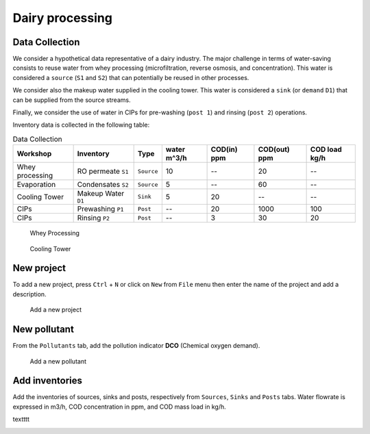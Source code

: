 Dairy processing
================

Data Collection
*******************
We consider a hypothetical data representative of a dairy industry. The major challenge in terms of water-saving consists to reuse water from whey processing (microfiltration, reverse osmosis, and concentration). This water is considered a ``source`` (``S1`` and ``S2``) that can potentially be reused in other processes.

We consider also the makeup water supplied in the cooling tower. This water is considered a ``sink`` (or ``demand`` ``D1``) that can be supplied from the source streams.

Finally, we consider the use of water in CIPs for pre-washing (``post 1``) and rinsing (``post 2``) operations.

Inventory data is collected in the following table:

.. csv-table:: Data Collection
   :header: Workshop, "Inventory", "Type", water m^3/h, COD(in) ppm, COD(out) ppm, COD load kg/h

   Whey processing, RO permeate ``S1``, ``Source``, 10,--, 20,--
   Evaporation, Condensates ``S2``, ``Source``, 5,--, 60,--
   Cooling Tower, Makeup Water ``D1``, ``Sink``, 5, 20,-- ,--
   CIPs, Prewashing ``P1``, ``Post``,--,20,1000,100
   CIPs, Rinsing ``P2``, ``Post``,--,3,30,20
   


.. figure:: WheyProcessing.drawio.svg
   :target: _images/WheyProcessing.drawio.svg
   
   Whey Processing

   
.. figure:: coolingTower.drawio.svg
   :target: _images/coolingTower.drawio.svg
   
 
   Cooling Tower

New project
******************
To add a new project, press ``Ctrl`` + ``N`` or click on ``New`` from ``File`` menu then enter the name of the project and add a description.

.. figure:: newProjectMilk.png
   :target: _images/newProjectMilk.png
   
   Add a new project



New pollutant
**************
From the ``Pollutants`` tab, add the pollution indicator **DCO** (Chemical oxygen demand).

.. figure:: newPollutant.png
   :target: _images/newPollutant.png
   
   Add a new pollutant

Add inventories
*******************
Add the inventories of sources, sinks and posts, respectively from  ``Sources``, ``Sinks`` and ``Posts`` tabs. Water flowrate is expressed in m3/h, COD concentration in ppm, and COD mass load in kg/h.

textttt

.. image:: pinch.png
   :height: 25px
   :target: _images/pinch.png
